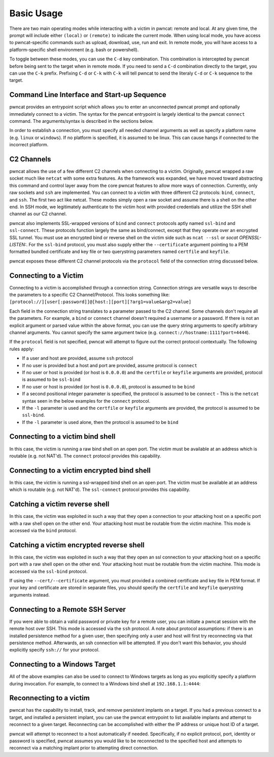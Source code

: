 Basic Usage
===========

There are two main operating modes while interacting with a victim in pwncat: remote and local. At any
given time, the prompt will include either ``(local)`` or ``(remote)`` to indicate the current mode.
When using local mode, you have access to pwncat-specific commands such as upload, download, use, run
and exit. In remote mode, you will have access to a platform-specific shell environment (e.g. bash or
powershell).

To toggle between these modes, you can use the ``C-d`` key combination. This combination is intercepted
by pwncat before being sent to the target when in remote mode. If you need to send a ``C-d``
combination directly to the target, you can use the ``C-k`` prefix. Prefixing ``C-d`` or ``C-k`` with
``C-k`` will tell pwncat to send the literaly ``C-d`` or ``C-k`` sequence to the target.

Command Line Interface and Start-up Sequence
--------------------------------------------

pwncat provides an entrypoint script which allows you to enter an unconnected pwncat prompt and
optionally immediately connect to a victim. The syntax for the pwncat entrypoint is largely identical
to the pwncat ``connect`` command. The arguments/syntax is described in the sections below.

In order to establish a connection, you must specify all needed channel arguments as well as specify
a platform name (e.g. ``linux`` or ``windows``). If no platform is specified, it is assumed to be
linux. This can cause hangs if connected to the incorrect platform.

C2 Channels
-----------

pwncat allows the use of a few different C2 channels when connecting to a victim. Originally, pwncat
wrapped a raw socket much like ``netcat`` with some extra features. As the framework was expanded, we have
moved toward abstracting this command and control layer away from the core pwncat features to allow
more ways of connection. Currently, only raw sockets and ``ssh`` are implemented. You can connect to a victim
with three different C2 protocols: ``bind``, ``connect``, and ``ssh``. The first two act like netcat. These
modes simply open a raw socket and assume there is a shell on the other end. In SSH mode, we legitimately
authenticate to the victim host with provided credentials and utilize the SSH shell channel as our C2 channel.

pwncat also implements SSL-wrapped versions of ``bind`` and ``connect`` protocols aptly named ``ssl-bind``
and ``ssl-connect``. These protocols function largely the same as bind/connect, except that they operate
over an encrypted SSL tunnel. You must use an encrypted bind or reverse shell on the victim side such
as ``ncat --ssl`` or `socat OPENSSL-LISTEN:`. For the ``ssl-bind`` protocol, you must also supply either
the ``--certificate`` argument pointing to a PEM formatted bundled certificate and key file or two
querystring parameters named ``certfile`` and ``keyfile``.

pwncat exposes these different C2 channel protocols via the ``protocol`` field of the connection string
discussed below.

Connecting to a Victim
----------------------

Connecting to a victim is accomplished through a connection string. Connection strings are versatile ways
to describe the parameters to a specific C2 Channel/Protocol. This looks something like:
``[protocol://][user[:password]]@[host:][port][?arg1=value&arg2=value]``

Each field in the connection string translates to a parameter passed to the C2 channel. Some channels don't
require all the parameters. For example, a ``bind`` or ``connect`` channel doesn't required a username or
a password. If there is not an explicit argument or parsed value within the above format, you can use the
query string arguments to specify arbitrary channel arguments. You cannot specify the same argument twice
(e.g. ``connect://hostname:1111?port=4444``).

If the ``protocol`` field is not specified, pwncat will attempt to figure out the correct protocol
contextually. The following rules apply:

- If a user and host are provided, assume ``ssh`` protocol
- If no user is provided but a host and port are provided, assume protocol is ``connect``
- If no user or host is provided (or host is ``0.0.0.0``) and the ``certfile`` or ``keyfile`` arguments are
  provided, protocol is assumed to be ``ssl-bind``
- If no user or host is provided (or host is ``0.0.0.0``), protocol is assumed to be ``bind``
- If a second positional integer parameter is specified, the protocol is assumed to be ``connect``
  - This is the ``netcat`` syntax seen in the below examples for the ``connect`` protocol.
- If the ``-l`` parameter is used and the ``certfile`` or ``keyfile`` arguments are provided, the protocol
  is assumed to be ``ssl-bind``.
- If the ``-l`` parameter is used alone, then the protocol is assumed to be ``bind``

Connecting to a victim bind shell
---------------------------------

In this case, the victim is running a raw bind shell on an open port. The victim must be available at an
address which is routable (e.g. not NAT'd). The ``connect`` protocol provides this capability.

.. code-block:: bash
    :caption: Connecting to a bind shell at 1.1.1.1:4444

    # netcat syntax
    pwncat 192.168.1.1 4444
    # Full connection string
    pwncat connect://192.168.1.1:4444
    # Connection string with assumed protocol
    pwncat 192.168.1.1:4444

Connecting to a victim encrypted bind shell
-------------------------------------------

In this case, the victim is running a ssl-wrapped bind shell on an open port. The victim must be available at an
address which is routable (e.g. not NAT'd). The ``ssl-connect`` protocol provides this capability.

.. code-block:: bash
    :caption: Connecting to a bind shell at 1.1.1.1:4444

    # Full connection string
    pwncat connect://192.168.1.1:4444

Catching a victim reverse shell
-------------------------------

In this case, the victim was exploited in such a way that they open a connection to your attacking host
on a specific port with a raw shell open on the other end. Your attacking host must be routable from the
victim machine. This mode is accessed via the ``bind`` protocol.

.. code-block:: bash
    :caption: Catching a reverse shell

    # netcat syntax
    pwncat -l 4444
    # Full connection string
    pwncat bind://0.0.0.0:4444
    # Assumed protocol
    pwncat 0.0.0.0:4444
    # Assumed protocol, assumed bind address
    pwncat :4444

Catching a victim encrypted reverse shell
-----------------------------------------

In this case, the victim was exploited in such a way that they open an ssl connection to your attacking host
on a specific port with a raw shell open on the other end. Your attacking host must be routable from the
victim machine. This mode is accessed via the ``ssl-bind`` protocol.

If using the ``--cert/--certificate`` argument, you must provided a combined certificate and key file in PEM
format. If your key and certificate are stored in separate files, you should specify the ``certfile`` and
``keyfile`` querystring arguments instead.

.. code-block:: bash
    :caption: Catching a reverse shell

    # netcat syntax
    pwncat -l --cert /path/to/cert.pem  4444
    # Full connection string
    pwncat ssl-bind://0.0.0.0:4444?certfile=/path/to/cert.pem&keyfile=/path/to/key.pem
    # Assumed protocol
    pwncat --cert /path/to/cert.pem 0.0.0.0:4444
    # Assumed protocol, assumed bind address
    pwncat --cert /path/to/cert.pem :4444

Connecting to a Remote SSH Server
---------------------------------

If you were able to obtain a valid password or private key for a remote user, you can initiate a pwncat
session with the remote host over SSH. This mode is accessed via the ``ssh`` protocol. A note about
protocol assumptions: if there is an installed persistence method for a given user, then specifying only
a user and host will first try reconnecting via that persistence method. Afterwards, an ssh connection
will be attempted. If you don't want this behavior, you should explicitly specify ``ssh://`` for your
protocol.

.. code-block:: bash
    :caption: Connection to a remote SSH server

    # SSH style syntax (assumed protocol, prompted for password)
    pwncat root@192.168.1.1
    # Full connection string with password
    pwncat "ssh://root:r00t5P@ssw0rd@192.168.1.1"
    # SSH style syntax w/ identity file
    pwncat -i ./root_id_rsa root@192.168.1.1

Connecting to a Windows Target
------------------------------

All of the above examples can also be used to connect to Windows targets as long as you explicitly specify
a platform during invocation. For example, to connect to a Windows bind shell at ``192.168.1.1:4444``:

.. code-block:: bash
    :caption: Connect to Windows bind shell

    # netcat syntax
    pwncat -m windows 192.168.1.1 4444
    # Full connection string
    pwncat -m windows connect://192.168.1.1:4444
    # Connection string with assumed protocol
    pwncat -m windows 192.168.1.1:4444

Reconnecting to a victim
------------------------

pwncat has the capability to install, track, and remove persistent implants on a target. If you had a
previous connect to a target, and installed a persistent implant, you can use the pwncat entrypoint
to list available implants and attempt to reconnect to a given target. Reconnecting can be accomplished
with either the IP address or unique host ID of a target.

.. code-block:: bash
    :caption: List Installed Persistent Implants

    pwncat --list

pwncat will attempt to reconnect to a host automatically if needed. Specifically, if no explicit protocol,
port, identity or password is specified, pwncat assumes you would like to be reconnected to the specified
host and attempts to reconnect via a matching implant prior to attempting direct connection.

.. code-block:: bash
    :caption: Reconnecting to a known host

    # Attempt reconnection as any user; specify host ID
    pwncat 999c434fe6bd7383f1a6cc10f877644d
    # Attempt reconnection first as the specified user
    pwncat user@192.168.1.1
